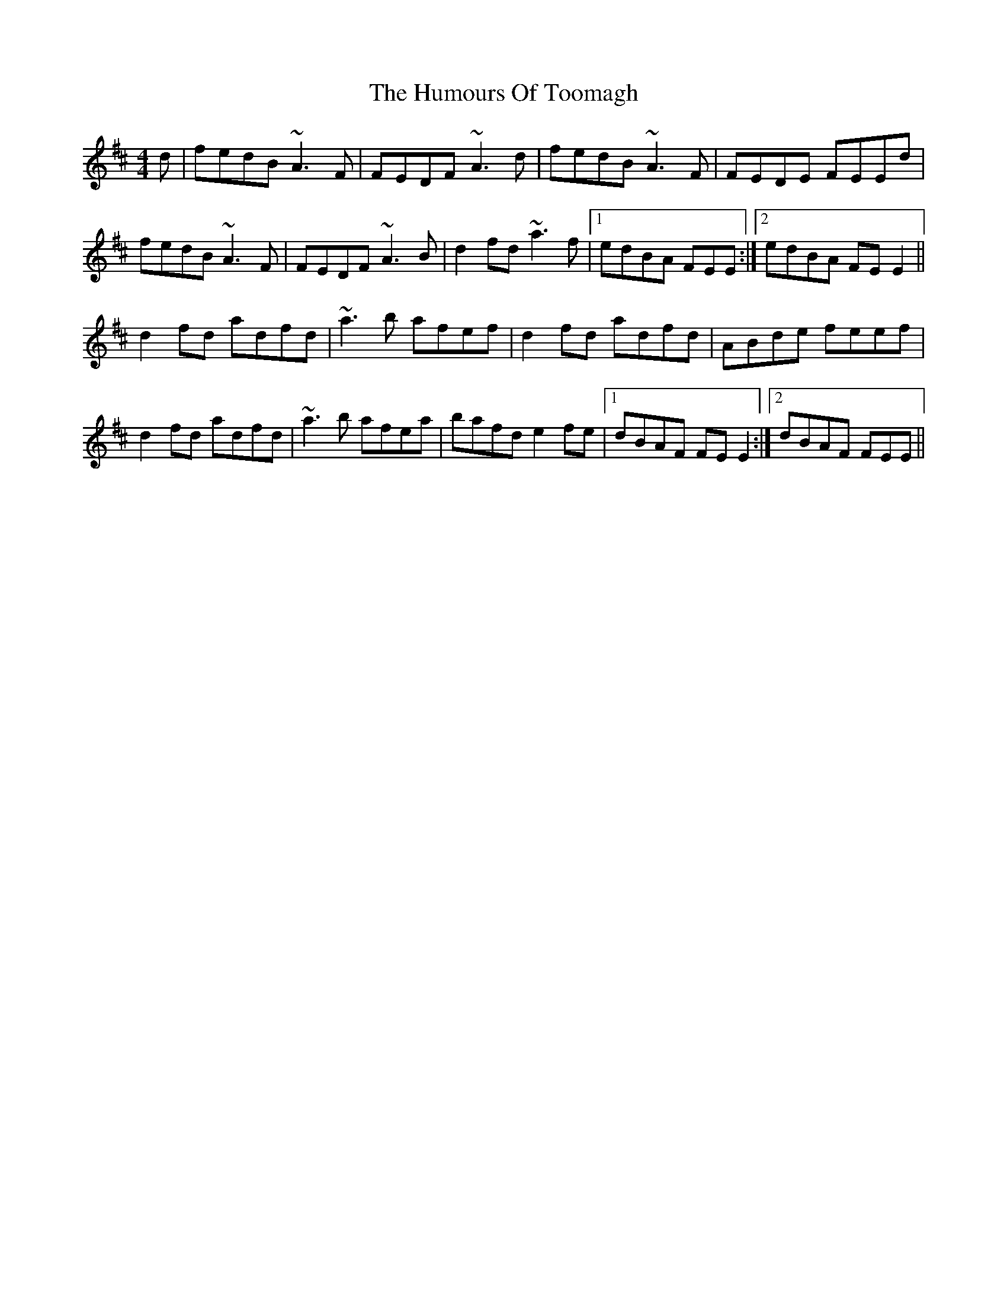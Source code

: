 X: 18290
T: Humours Of Toomagh, The
R: reel
M: 4/4
K: Dmajor
d|fedB ~A3F|FEDF ~A3d|fedB ~A3F|FEDE FEEd|
fedB ~A3F|FEDF ~A3B|d2fd ~a3f|1 edBA FEE:|2 edBA FEE2||
d2fd adfd|~a3b afef|d2fd adfd|ABde feef|
d2fd adfd|~a3b afea|bafd e2fe|1 dBAF FEE2:|2 dBAF FEE||


